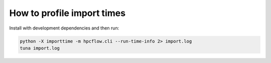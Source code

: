 How to profile import times
---------------------------

Install with development dependencies and then run:

.. code-block:: bash

   python -X importtime -m hpcflow.cli --run-time-info 2> import.log
   tuna import.log